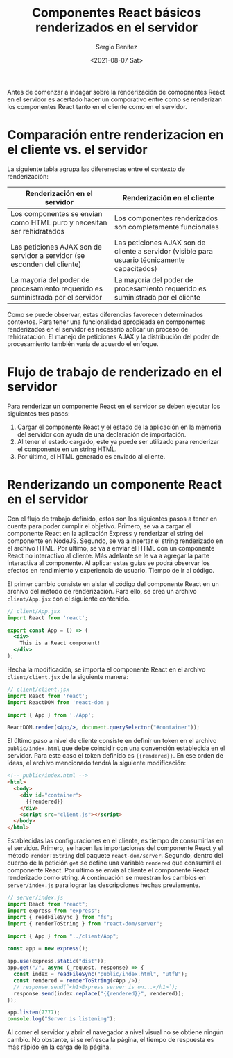 
#+TITLE: Componentes React básicos renderizados en el servidor
#+DESCRIPTION: Serie para explicar el concepto de server rendering con React
#+AUTHOR: Sergio Benítez
#+DATE:<2021-08-07 Sat>
#+STARTUP: fold
#+HUGO_BASE_DIR: ~/Development/suabochica-blog/
#+HUGO_SECTION: /post
#+HUGO_WEIGHT: auto
#+HUGO_AUTO_SET_LASTMOD: t

Antes de comenzar a indagar sobre la renderización de comopnentes React en el servidor es acertado hacer un comporativo entre como se renderizan los componentes React tanto en el cliente como en el servidor.

* Comparación entre renderizacion en el cliente vs. el servidor
  
La siguiente tabla agrupa las diferenecias entre el contexto de renderización:

| Renderización en el servidor                                                    | Renderización en el cliente                                                                   |
|---------------------------------------------------------------------------------+-----------------------------------------------------------------------------------------------|
| Los componentes se envían como HTML puro y necesitan ser rehidratados           | Los componentes renderizados son completamente funcionales                                    |
| Las peticiones AJAX son de servidor a servidor (se esconden del cliente)        | Las peticiones AJAX son de cliente a servidor (visible para usuario técnicamente capacitados) |
| La mayoría del poder de procesamiento requerido es suministrada por el servidor | La mayoría del poder de procesamiento requerido es suministrada por el cliente                |

Como se puede observar, estas diferencias favorecen determinados contextos. Para tener una funcionalidad apropieada en componentes renderizados en el servidor es necesario aplicar un proceso de rehidratación. El manejo de peticiones AJAX y la distribución del poder de procesamiento también varía de acuerdo el enfoque.

* Flujo de trabajo de renderizado en el servidor

Para renderizar un componente React en el servidor se deben ejecutar los siguientes tres pasos:

1. Cargar el componente React y el estado de la aplicación en la memoria del servidor con ayuda de una declaración de importación.
2. Al tener el estado cargado, este ya puede ser utilizado para renderizar el componente en un string HTML.
3. Por último, el HTML generado es enviado al cliente.

* Renderizando un componente React en el servidor

Con el flujo de trabajo definido, estos son los siguientes pasos a tener en cuenta para poder cumplir el objetivo. Primero, se va a cargar el componente React en la aplicación Express y renderizar el string del componente en NodeJS. Segundo, se va a insertar el string renderizado en el archivo HTML. Por último, se va a enviar el HTML con un componente React no interactivo al cliente. Más adelante se le va a agregar la parte interactiva al componente. Al aplicar estas guías se podrá observar los efectos en rendimiento y experiencia de usuario. Tiempo de ir al código.

El primer cambio consiste en aislar el código del componente React en un archivo del método de renderización. Para ello, se crea un archivo ~client/App.jsx~ con el siguiente contenido.

#+begin_src jsx
// client/App.jsx
import React from 'react';

export const App = () => (
  <div>
    This is a React component!
  </div>
);
#+end_src

Hecha la modificación, se importa el componente React en el archivo ~client/client.jsx~ de la siguiente manera: 
#+begin_src jsx
// client/client.jsx
import React from 'react';
import ReactDOM from 'react-dom';

import { App } from './App';

ReactDOM.render(<App/>, document.querySelector("#container"));
#+end_src

El último paso a nivel de cliente consiste en definir un token en el archivo ~public/index.html~ que debe coincidir con una convención establecida en el servidor. Para este caso el token definido es ~{{rendered}}~. En ese orden de ideas, el archivo mencionado tendrá la siguiente modificación:

#+begin_src html
<!-- public/index.html -->
<html>
  <body>
    <div id="container">
      {{rendered}}
    </div>
    <script src="client.js"></script>
  </body>
</html>
#+end_src

Establecidas las configuraciones en el cliente, es tiempo de consumirlas en el servidor. Primero, se hacen las importaciones del componente React y el método ~renderToString~ del paquete ~react-dom/server~. Segundo, dentro del cuerpo de la petición ~get~ se define una variable ~rendered~ que consumirá el componente React. Por último se envía al cliente el componente React renderizado como string. A continuación se muestran los cambios en ~server/index.js~ para lograr las descripciones hechas previamente.

#+begin_src js
// server/index.js
import React from "react";
import express from "express";
import { readFileSync } from "fs";
import { renderToString } from "react-dom/server";

import { App } from "../client/App";

const app = new express();

app.use(express.static("dist"));
app.get("/", async (_request, response) => {
  const index = readFileSync("public/index.html", "utf8");
  const rendered = renderToString(<App />);
  // response.send(`<h1>Express server is on...</h1>`);
  response.send(index.replace("{{rendered}}", rendered));
});

app.listen(7777);
console.log("Server is listening");
#+end_src

Al correr el servidor y abrir el navegador a nivel visual no se obtiene ningún cambio. No obstante, si se refresca la página, el tiempo de respuesta es más rápido en la carga de la página.
